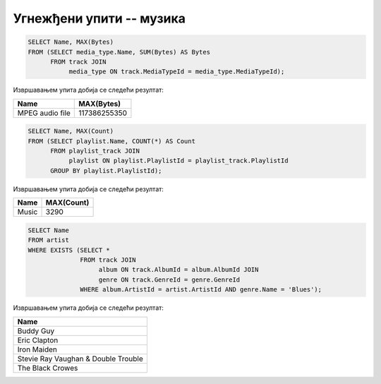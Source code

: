 Угнежђени упити -- музика
.........................

.. questionnote::

   Приказати дигитални формат који је доминантан (највише бајтова је у
   том формату).

.. code-block:: sql

   SELECT Name, MAX(Bytes)
   FROM (SELECT media_type.Name, SUM(Bytes) AS Bytes
         FROM track JOIN
              media_type ON track.MediaTypeId = media_type.MediaTypeId);

Извршавањем упита добија се следећи резултат:

.. csv-table::
   :header:  "Name", "MAX(Bytes)"

   "MPEG audio file", "117386255350"


.. questionnote::

   Одредити назив плејлисте на којој има највише песама.

.. code-block:: sql

   SELECT Name, MAX(Count)
   FROM (SELECT playlist.Name, COUNT(*) AS Count
         FROM playlist_track JOIN
              playlist ON playlist.PlaylistId = playlist_track.PlaylistId
         GROUP BY playlist.PlaylistId);

Извршавањем упита добија се следећи резултат:

.. csv-table::
   :header:  "Name", "MAX(Count)"

   "Music", "3290"

.. questionnote::

   Приказати називе свих извођача који су снимали блуз (``Blues``)
   композиције.

.. code-block:: sql

   SELECT Name
   FROM artist
   WHERE EXISTS (SELECT *
                 FROM track JOIN
                      album ON track.AlbumId = album.AlbumId JOIN
                      genre ON track.GenreId = genre.GenreId
                 WHERE album.ArtistId = artist.ArtistId AND genre.Name = 'Blues');

Извршавањем упита добија се следећи резултат:

.. csv-table::
   :header:  "Name"

   "Buddy Guy"
   "Eric Clapton"
   "Iron Maiden"
   "Stevie Ray Vaughan & Double Trouble"
   "The Black Crowes"

